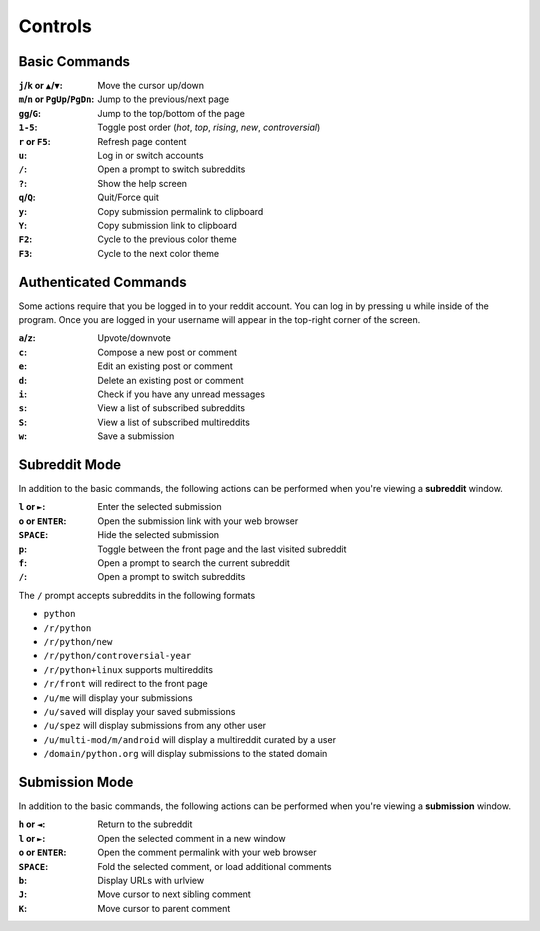 ========
Controls
========

--------------
Basic Commands
--------------

:``j``/``k`` or ``▲``/``▼``: Move the cursor up/down
:``m``/``n`` or ``PgUp``/``PgDn``: Jump to the previous/next page
:``gg``/``G``: Jump to the top/bottom of the page
:``1-5``: Toggle post order (*hot*, *top*, *rising*, *new*, *controversial*)
:``r`` or ``F5``: Refresh page content
:``u``: Log in or switch accounts
:``/``: Open a prompt to switch subreddits
:``?``: Show the help screen
:``q``/``Q``: Quit/Force quit
:``y``: Copy submission permalink to clipboard
:``Y``: Copy submission link to clipboard
:``F2``: Cycle to the previous color theme
:``F3``: Cycle to the next color theme

----------------------
Authenticated Commands
----------------------

Some actions require that you be logged in to your reddit account.
You can log in by pressing ``u`` while inside of the program.
Once you are logged in your username will appear in the top-right corner of the screen.

:``a``/``z``: Upvote/downvote
:``c``: Compose a new post or comment
:``e``: Edit an existing post or comment
:``d``: Delete an existing post or comment
:``i``: Check if you have any unread messages
:``s``: View a list of subscribed subreddits
:``S``: View a list of subscribed multireddits
:``w``: Save a submission

--------------
Subreddit Mode
--------------

In addition to the basic commands, the following actions can be performed when you're viewing a **subreddit** window.

:``l`` or ``►``: Enter the selected submission
:``o`` or ``ENTER``:  Open the submission link with your web browser
:``SPACE``: Hide the selected submission
:``p``: Toggle between the front page and the last visited subreddit
:``f``: Open a prompt to search the current subreddit
:``/``: Open a prompt to switch subreddits

The ``/`` prompt accepts subreddits in the following formats

* ``python``
* ``/r/python``
* ``/r/python/new``
* ``/r/python/controversial-year``
* ``/r/python+linux`` supports multireddits
* ``/r/front`` will redirect to the front page
* ``/u/me`` will display your submissions
* ``/u/saved`` will display your saved submissions
* ``/u/spez`` will display submissions from any other user
* ``/u/multi-mod/m/android`` will display a multireddit curated by a user
* ``/domain/python.org`` will display submissions to the stated domain

---------------
Submission Mode
---------------

In addition to the basic commands, the following actions can be performed when you're viewing a **submission** window.

:``h`` or ``◄``: Return to the subreddit
:``l`` or ``►``: Open the selected comment in a new window
:``o`` or ``ENTER``: Open the comment permalink with your web browser
:``SPACE``: Fold the selected comment, or load additional comments
:``b``: Display URLs with urlview
:``J``: Move cursor to next sibling comment
:``K``: Move cursor to parent comment
